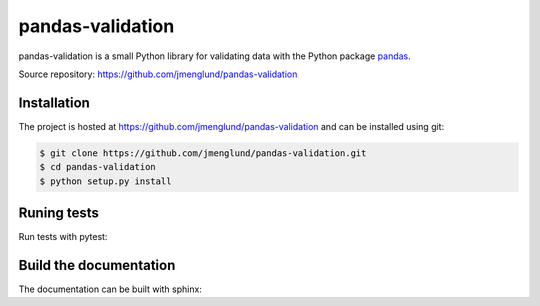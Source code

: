 pandas-validation
=================

pandas-validation is a small Python library for validating data
with the Python package `pandas <http://pandas.pydata.org>`_.

Source repository: `<https://github.com/jmenglund/pandas-validation>`_


Installation
------------

The project is hosted at https://github.com/jmenglund/pandas-validation and 
can be installed using git:

.. code-block:: console

    $ git clone https://github.com/jmenglund/pandas-validation.git
    $ cd pandas-validation
    $ python setup.py install


Runing tests
------------

Run tests with pytest:

.. code-block:: console
    $ cd pandas-validation
    $ py.test -v --cov-report term-missing --cov pandasvalidation.py


Build the documentation
-----------------------

The documentation can be built with sphinx:

.. code-block:: console
    $ cd pandas-validation
    $ sphinx-build -b html ./docs/source ./docs/_build/html
